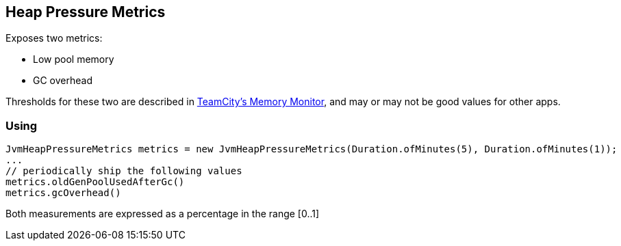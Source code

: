 == Heap Pressure Metrics

Exposes two metrics:

* Low pool memory
* GC overhead

Thresholds for these two are described in https://www.jetbrains.com/help/teamcity/teamcity-memory-monitor.html[TeamCity's Memory Monitor], and may or may not be good values for other apps.

=== Using

[source,java]
----
JvmHeapPressureMetrics metrics = new JvmHeapPressureMetrics(Duration.ofMinutes(5), Duration.ofMinutes(1));
...
// periodically ship the following values
metrics.oldGenPoolUsedAfterGc()
metrics.gcOverhead()
----

Both measurements are expressed as a percentage in the range [0..1]
